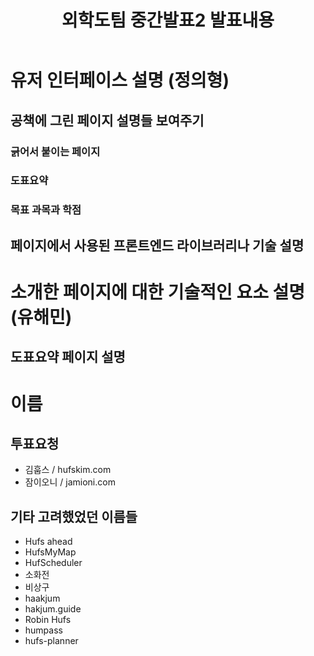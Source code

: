 #+TITLE: 외학도팀 중간발표2 발표내용
#+STARTUP: indent
#+OPTIONS: toc:nil

* 유저 인터페이스 설명 (정의형)
** 공책에 그린 페이지 설명들 보여주기
*** 긁어서 붙이는 페이지
*** 도표요약
*** 목표 과목과 학점
** 페이지에서 사용된 프론트엔드 라이브러리나 기술 설명
* 소개한 페이지에 대한 기술적인 요소 설명(유해민)
** 도표요약 페이지 설명
** 
* 이름
** 투표요청
- 김훕스 / hufskim.com
- 잠이오니 / jamioni.com
** 기타 고려했었던 이름들
- Hufs ahead
- HufsMyMap
- HufScheduler
- 소화전
- 비상구
- haakjum
- hakjum.guide
- Robin Hufs
- humpass
- hufs-planner
